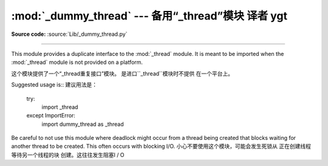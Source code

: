 :mod:`_dummy_thread` --- 备用“_thread”模块 译者 ygt
==========================================================================

.. module:: _dummy_thread


   :synopsis: Drop-in replacement for the _thread module.

**Source code:** :source:`Lib/_dummy_thread.py`

--------------

This module provides a duplicate interface to the :mod:`_thread` module.  It is
meant to be imported when the :mod:`_thread` module is not provided on a
platform.

这个模块提供了一个“_thread重复接口”模块。
是进口``_thread``模块时不提供
在一个平台上。


Suggested usage is::
建议用法是：

   try:
       import _thread
   except ImportError:
       import dummy_thread as _thread

Be careful to not use this module where deadlock might occur from a thread being
created that blocks waiting for another thread to be created.  This often occurs
with blocking I/O.
小心不要使用这个模块，可能会发生死锁从
正在创建线程等待另一个线程的块
创建。这往往发生阻塞I / O
